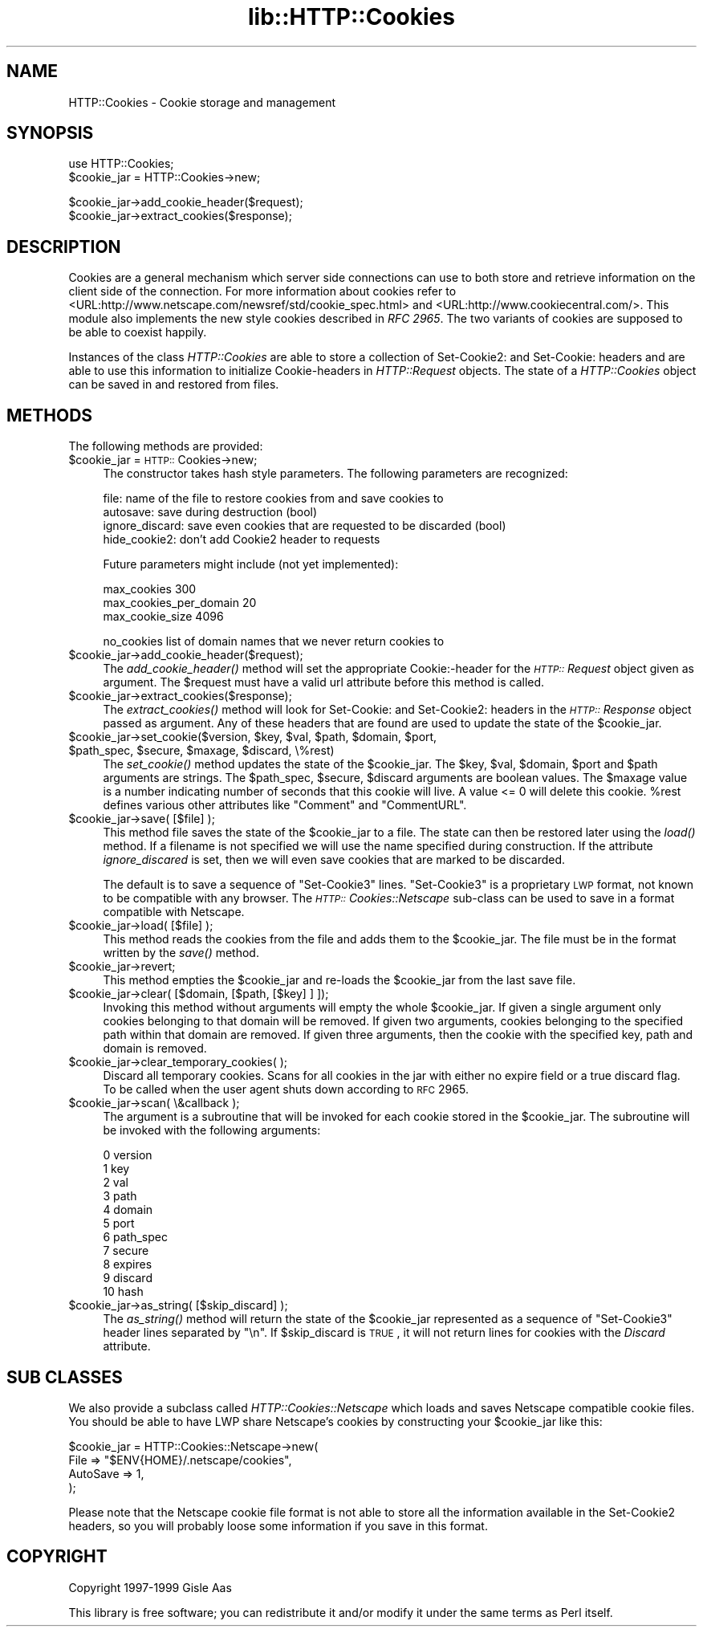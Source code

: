 .rn '' }`
''' $RCSfile$$Revision$$Date$
'''
''' $Log$
'''
.de Sh
.br
.if t .Sp
.ne 5
.PP
\fB\\$1\fR
.PP
..
.de Sp
.if t .sp .5v
.if n .sp
..
.de Ip
.br
.ie \\n(.$>=3 .ne \\$3
.el .ne 3
.IP "\\$1" \\$2
..
.de Vb
.ft CW
.nf
.ne \\$1
..
.de Ve
.ft R

.fi
..
'''
'''
'''     Set up \*(-- to give an unbreakable dash;
'''     string Tr holds user defined translation string.
'''     Bell System Logo is used as a dummy character.
'''
.tr \(*W-|\(bv\*(Tr
.ie n \{\
.ds -- \(*W-
.ds PI pi
.if (\n(.H=4u)&(1m=24u) .ds -- \(*W\h'-12u'\(*W\h'-12u'-\" diablo 10 pitch
.if (\n(.H=4u)&(1m=20u) .ds -- \(*W\h'-12u'\(*W\h'-8u'-\" diablo 12 pitch
.ds L" ""
.ds R" ""
'''   \*(M", \*(S", \*(N" and \*(T" are the equivalent of
'''   \*(L" and \*(R", except that they are used on ".xx" lines,
'''   such as .IP and .SH, which do another additional levels of
'''   double-quote interpretation
.ds M" """
.ds S" """
.ds N" """""
.ds T" """""
.ds L' '
.ds R' '
.ds M' '
.ds S' '
.ds N' '
.ds T' '
'br\}
.el\{\
.ds -- \(em\|
.tr \*(Tr
.ds L" ``
.ds R" ''
.ds M" ``
.ds S" ''
.ds N" ``
.ds T" ''
.ds L' `
.ds R' '
.ds M' `
.ds S' '
.ds N' `
.ds T' '
.ds PI \(*p
'br\}
.\"	If the F register is turned on, we'll generate
.\"	index entries out stderr for the following things:
.\"		TH	Title 
.\"		SH	Header
.\"		Sh	Subsection 
.\"		Ip	Item
.\"		X<>	Xref  (embedded
.\"	Of course, you have to process the output yourself
.\"	in some meaninful fashion.
.if \nF \{
.de IX
.tm Index:\\$1\t\\n%\t"\\$2"
..
.nr % 0
.rr F
.\}
.TH lib::HTTP::Cookies 3 "libwww-perl-5.64" "7/Feb/102" "User Contributed Perl Documentation"
.UC
.if n .hy 0
.if n .na
.ds C+ C\v'-.1v'\h'-1p'\s-2+\h'-1p'+\s0\v'.1v'\h'-1p'
.de CQ          \" put $1 in typewriter font
.ft CW
'if n "\c
'if t \\&\\$1\c
'if n \\&\\$1\c
'if n \&"
\\&\\$2 \\$3 \\$4 \\$5 \\$6 \\$7
'.ft R
..
.\" @(#)ms.acc 1.5 88/02/08 SMI; from UCB 4.2
.	\" AM - accent mark definitions
.bd B 3
.	\" fudge factors for nroff and troff
.if n \{\
.	ds #H 0
.	ds #V .8m
.	ds #F .3m
.	ds #[ \f1
.	ds #] \fP
.\}
.if t \{\
.	ds #H ((1u-(\\\\n(.fu%2u))*.13m)
.	ds #V .6m
.	ds #F 0
.	ds #[ \&
.	ds #] \&
.\}
.	\" simple accents for nroff and troff
.if n \{\
.	ds ' \&
.	ds ` \&
.	ds ^ \&
.	ds , \&
.	ds ~ ~
.	ds ? ?
.	ds ! !
.	ds /
.	ds q
.\}
.if t \{\
.	ds ' \\k:\h'-(\\n(.wu*8/10-\*(#H)'\'\h"|\\n:u"
.	ds ` \\k:\h'-(\\n(.wu*8/10-\*(#H)'\`\h'|\\n:u'
.	ds ^ \\k:\h'-(\\n(.wu*10/11-\*(#H)'^\h'|\\n:u'
.	ds , \\k:\h'-(\\n(.wu*8/10)',\h'|\\n:u'
.	ds ~ \\k:\h'-(\\n(.wu-\*(#H-.1m)'~\h'|\\n:u'
.	ds ? \s-2c\h'-\w'c'u*7/10'\u\h'\*(#H'\zi\d\s+2\h'\w'c'u*8/10'
.	ds ! \s-2\(or\s+2\h'-\w'\(or'u'\v'-.8m'.\v'.8m'
.	ds / \\k:\h'-(\\n(.wu*8/10-\*(#H)'\z\(sl\h'|\\n:u'
.	ds q o\h'-\w'o'u*8/10'\s-4\v'.4m'\z\(*i\v'-.4m'\s+4\h'\w'o'u*8/10'
.\}
.	\" troff and (daisy-wheel) nroff accents
.ds : \\k:\h'-(\\n(.wu*8/10-\*(#H+.1m+\*(#F)'\v'-\*(#V'\z.\h'.2m+\*(#F'.\h'|\\n:u'\v'\*(#V'
.ds 8 \h'\*(#H'\(*b\h'-\*(#H'
.ds v \\k:\h'-(\\n(.wu*9/10-\*(#H)'\v'-\*(#V'\*(#[\s-4v\s0\v'\*(#V'\h'|\\n:u'\*(#]
.ds _ \\k:\h'-(\\n(.wu*9/10-\*(#H+(\*(#F*2/3))'\v'-.4m'\z\(hy\v'.4m'\h'|\\n:u'
.ds . \\k:\h'-(\\n(.wu*8/10)'\v'\*(#V*4/10'\z.\v'-\*(#V*4/10'\h'|\\n:u'
.ds 3 \*(#[\v'.2m'\s-2\&3\s0\v'-.2m'\*(#]
.ds o \\k:\h'-(\\n(.wu+\w'\(de'u-\*(#H)/2u'\v'-.3n'\*(#[\z\(de\v'.3n'\h'|\\n:u'\*(#]
.ds d- \h'\*(#H'\(pd\h'-\w'~'u'\v'-.25m'\f2\(hy\fP\v'.25m'\h'-\*(#H'
.ds D- D\\k:\h'-\w'D'u'\v'-.11m'\z\(hy\v'.11m'\h'|\\n:u'
.ds th \*(#[\v'.3m'\s+1I\s-1\v'-.3m'\h'-(\w'I'u*2/3)'\s-1o\s+1\*(#]
.ds Th \*(#[\s+2I\s-2\h'-\w'I'u*3/5'\v'-.3m'o\v'.3m'\*(#]
.ds ae a\h'-(\w'a'u*4/10)'e
.ds Ae A\h'-(\w'A'u*4/10)'E
.ds oe o\h'-(\w'o'u*4/10)'e
.ds Oe O\h'-(\w'O'u*4/10)'E
.	\" corrections for vroff
.if v .ds ~ \\k:\h'-(\\n(.wu*9/10-\*(#H)'\s-2\u~\d\s+2\h'|\\n:u'
.if v .ds ^ \\k:\h'-(\\n(.wu*10/11-\*(#H)'\v'-.4m'^\v'.4m'\h'|\\n:u'
.	\" for low resolution devices (crt and lpr)
.if \n(.H>23 .if \n(.V>19 \
\{\
.	ds : e
.	ds 8 ss
.	ds v \h'-1'\o'\(aa\(ga'
.	ds _ \h'-1'^
.	ds . \h'-1'.
.	ds 3 3
.	ds o a
.	ds d- d\h'-1'\(ga
.	ds D- D\h'-1'\(hy
.	ds th \o'bp'
.	ds Th \o'LP'
.	ds ae ae
.	ds Ae AE
.	ds oe oe
.	ds Oe OE
.\}
.rm #[ #] #H #V #F C
.SH "NAME"
HTTP::Cookies \- Cookie storage and management
.SH "SYNOPSIS"
.PP
.Vb 2
\& use HTTP::Cookies;
\& $cookie_jar = HTTP::Cookies->new;
.Ve
.Vb 2
\& $cookie_jar->add_cookie_header($request);
\& $cookie_jar->extract_cookies($response);
.Ve
.SH "DESCRIPTION"
Cookies are a general mechanism which server side connections can use
to both store and retrieve information on the client side of the
connection.  For more information about cookies refer to
<URL:http://www.netscape.com/newsref/std/cookie_spec.html> and
<URL:http://www.cookiecentral.com/>.  This module also implements the
new style cookies described in \fIRFC 2965\fR.
The two variants of cookies are supposed to be able to coexist happily.
.PP
Instances of the class \fIHTTP::Cookies\fR are able to store a collection
of Set-Cookie2: and Set-Cookie: headers and are able to use this
information to initialize Cookie-headers in \fIHTTP::Request\fR objects.
The state of a \fIHTTP::Cookies\fR object can be saved in and restored from
files.
.SH "METHODS"
The following methods are provided:
.Ip "$cookie_jar = \s-1HTTP::\s0Cookies->new;" 4
The constructor takes hash style parameters.  The following
parameters are recognized:
.Sp
.Vb 4
\&  file:            name of the file to restore cookies from and save cookies to
\&  autosave:        save during destruction (bool)
\&  ignore_discard:  save even cookies that are requested to be discarded (bool)
\&  hide_cookie2:    don't add Cookie2 header to requests
.Ve
Future parameters might include (not yet implemented):
.Sp
.Vb 3
\&  max_cookies               300
\&  max_cookies_per_domain    20
\&  max_cookie_size           4096
.Ve
.Vb 1
\&  no_cookies   list of domain names that we never return cookies to
.Ve
.Ip "$cookie_jar->add_cookie_header($request);" 4
The \fIadd_cookie_header()\fR method will set the appropriate Cookie:\-header
for the \fI\s-1HTTP::\s0Request\fR object given as argument.  The \f(CW$request\fR must
have a valid url attribute before this method is called.
.Ip "$cookie_jar->extract_cookies($response);" 4
The \fIextract_cookies()\fR method will look for Set-Cookie: and
Set-Cookie2: headers in the \fI\s-1HTTP::\s0Response\fR object passed as
argument.  Any of these headers that are found are used to update
the state of the \f(CW$cookie_jar\fR.
.Ip "$cookie_jar->set_cookie($version, $key, $val, $path, $domain, $port, $path_spec, $secure, $maxage, $discard, \e%rest)" 4
The \fIset_cookie()\fR method updates the state of the \f(CW$cookie_jar\fR.  The
\f(CW$key\fR, \f(CW$val\fR, \f(CW$domain\fR, \f(CW$port\fR and \f(CW$path\fR arguments are strings.  The
\f(CW$path_spec\fR, \f(CW$secure\fR, \f(CW$discard\fR arguments are boolean values. The \f(CW$maxage\fR
value is a number indicating number of seconds that this cookie will
live.  A value <= 0 will delete this cookie.  \f(CW%rest\fR defines
various other attributes like \*(L"Comment\*(R" and \*(L"CommentURL\*(R".
.Ip "$cookie_jar->save( [$file] );" 4
This method file saves the state of the \f(CW$cookie_jar\fR to a file.
The state can then be restored later using the \fIload()\fR method.  If a
filename is not specified we will use the name specified during
construction.  If the attribute \fIignore_discared\fR is set, then we
will even save cookies that are marked to be discarded.
.Sp
The default is to save a sequence of \*(L"Set-Cookie3\*(R" lines.
\*(L"Set-Cookie3\*(R" is a proprietary \s-1LWP\s0 format, not known to be compatible
with any browser.  The \fI\s-1HTTP::\s0Cookies::Netscape\fR sub-class can
be used to save in a format compatible with Netscape.
.Ip "$cookie_jar->load( [$file] );" 4
This method reads the cookies from the file and adds them to the
\f(CW$cookie_jar\fR.  The file must be in the format written by the \fIsave()\fR
method.
.Ip "$cookie_jar->revert;" 4
This method empties the \f(CW$cookie_jar\fR and re-loads the \f(CW$cookie_jar\fR
from the last save file.
.Ip "$cookie_jar->clear( [$domain, [$path, [$key] ] ]);" 4
Invoking this method without arguments will empty the whole
\f(CW$cookie_jar\fR.  If given a single argument only cookies belonging to
that domain will be removed.  If given two arguments, cookies
belonging to the specified path within that domain are removed.  If
given three arguments, then the cookie with the specified key, path
and domain is removed.
.Ip "$cookie_jar->clear_temporary_cookies( );" 4
Discard all temporary cookies. Scans for all cookies in the jar 
with either no expire field or a true \f(CWdiscard\fR flag. To be 
called when the user agent shuts down according to \s-1RFC\s0 2965.
.Ip "$cookie_jar->scan( \e&callback );" 4
The argument is a subroutine that will be invoked for each cookie
stored in the \f(CW$cookie_jar\fR.  The subroutine will be invoked with
the following arguments:
.Sp
.Vb 11
\&  0  version
\&  1  key
\&  2  val
\&  3  path
\&  4  domain
\&  5  port
\&  6  path_spec
\&  7  secure
\&  8  expires
\&  9  discard
\& 10  hash
.Ve
.Ip "$cookie_jar->as_string( [$skip_discard] );" 4
The \fIas_string()\fR method will return the state of the \f(CW$cookie_jar\fR
represented as a sequence of \*(L"Set-Cookie3\*(R" header lines separated by
\*(L"\en\*(R".  If \f(CW$skip_discard\fR is \s-1TRUE\s0, it will not return lines for
cookies with the \fIDiscard\fR attribute.
.SH "SUB CLASSES"
We also provide a subclass called \fIHTTP::Cookies::Netscape\fR which
loads and saves Netscape compatible cookie files.  You
should be able to have LWP share Netscape's cookies by constructing
your \f(CW$cookie_jar\fR like this:
.PP
.Vb 4
\& $cookie_jar = HTTP::Cookies::Netscape->new(
\&                   File     => "$ENV{HOME}/.netscape/cookies",
\&                   AutoSave => 1,
\&               );
.Ve
Please note that the Netscape cookie file format is not able to store
all the information available in the Set-Cookie2 headers, so you will
probably loose some information if you save in this format.
.SH "COPYRIGHT"
Copyright 1997-1999 Gisle Aas
.PP
This library is free software; you can redistribute it and/or
modify it under the same terms as Perl itself.

.rn }` ''
.IX Title "lib::HTTP::Cookies 3"
.IX Name "HTTP::Cookies - Cookie storage and management"

.IX Header "NAME"

.IX Header "SYNOPSIS"

.IX Header "DESCRIPTION"

.IX Header "METHODS"

.IX Item "$cookie_jar = \s-1HTTP::\s0Cookies->new;"

.IX Item "$cookie_jar->add_cookie_header($request);"

.IX Item "$cookie_jar->extract_cookies($response);"

.IX Item "$cookie_jar->set_cookie($version, $key, $val, $path, $domain, $port, $path_spec, $secure, $maxage, $discard, \e%rest)"

.IX Item "$cookie_jar->save( [$file] );"

.IX Item "$cookie_jar->load( [$file] );"

.IX Item "$cookie_jar->revert;"

.IX Item "$cookie_jar->clear( [$domain, [$path, [$key] ] ]);"

.IX Item "$cookie_jar->clear_temporary_cookies( );"

.IX Item "$cookie_jar->scan( \e&callback );"

.IX Item "$cookie_jar->as_string( [$skip_discard] );"

.IX Header "SUB CLASSES"

.IX Header "COPYRIGHT"

